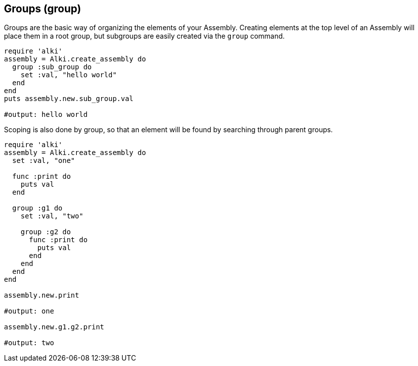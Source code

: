 Groups (group)
--------------

Groups are the basic way of organizing the elements of your Assembly. Creating elements at the top
level of an Assembly will place them in a root group, but subgroups are easily created via the `group`
command.

```ruby
require 'alki'
assembly = Alki.create_assembly do
  group :sub_group do
    set :val, "hello world"
  end
end
puts assembly.new.sub_group.val

#output: hello world
```

Scoping is also done by group, so that an element will be found by searching through parent groups.

```ruby
require 'alki'
assembly = Alki.create_assembly do
  set :val, "one"

  func :print do
    puts val
  end

  group :g1 do
    set :val, "two"

    group :g2 do
      func :print do
        puts val
      end
    end
  end
end

assembly.new.print

#output: one

assembly.new.g1.g2.print

#output: two
```
